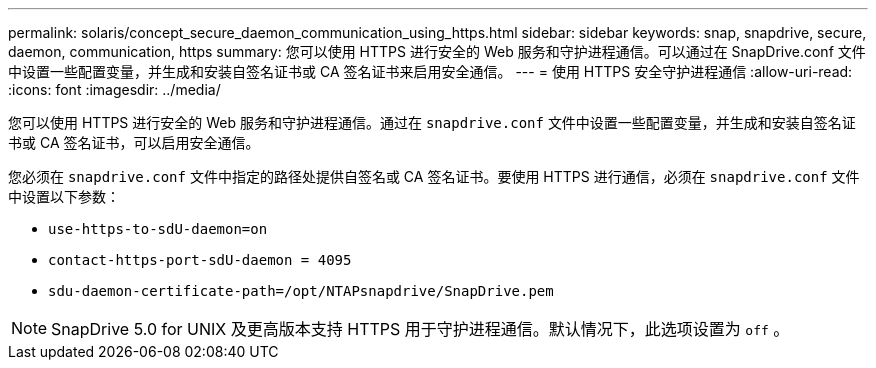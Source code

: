 ---
permalink: solaris/concept_secure_daemon_communication_using_https.html 
sidebar: sidebar 
keywords: snap, snapdrive, secure, daemon, communication, https 
summary: 您可以使用 HTTPS 进行安全的 Web 服务和守护进程通信。可以通过在 SnapDrive.conf 文件中设置一些配置变量，并生成和安装自签名证书或 CA 签名证书来启用安全通信。 
---
= 使用 HTTPS 安全守护进程通信
:allow-uri-read: 
:icons: font
:imagesdir: ../media/


[role="lead"]
您可以使用 HTTPS 进行安全的 Web 服务和守护进程通信。通过在 `snapdrive.conf` 文件中设置一些配置变量，并生成和安装自签名证书或 CA 签名证书，可以启用安全通信。

您必须在 `snapdrive.conf` 文件中指定的路径处提供自签名或 CA 签名证书。要使用 HTTPS 进行通信，必须在 `snapdrive.conf` 文件中设置以下参数：

* `use-https-to-sdU-daemon=on`
* `contact-https-port-sdU-daemon = 4095`
* `sdu-daemon-certificate-path=/opt/NTAPsnapdrive/SnapDrive.pem`



NOTE: SnapDrive 5.0 for UNIX 及更高版本支持 HTTPS 用于守护进程通信。默认情况下，此选项设置为 `off` 。
